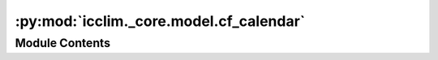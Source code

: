 :py:mod:`icclim._core.model.cf_calendar`
========================================

.. py:module:: icclim._core.model.cf_calendar

.. autoapi-nested-parse::

   Contain the CfCalendar class and the CfCalendarRegistry class.

   These classes are used to represent and manage the CF calendars used in the
   climate indices calculation.



Module Contents
---------------

.. py:class:: CfCalendar


   Represents a CF calendar.

   :param aliases: All the possible aliases or poorly typed calendar names targeting the same
                   calendar.
   :type aliases: list[str]
   :param is_leap: It expects a DataArray argument of years such as `da.time.dt.year`.
                   Returns a mask of the input telling if the value is part of a leap year or not.
   :type is_leap: Callable

   .. attribute:: aliases

      All the possible aliases or poorly typed calendar names targeting the same
      calendar.

      :type: list[str]

   .. attribute:: is_leap

      It expects a DataArray argument of years such as `da.time.dt.year`.
      Returns a mask of the input telling if the value is part of a leap year or not.

      :type: Callable

   .. py:property:: name
      :type: str

      Returns the name of the calendar.

      :returns: The name of the calendar.
      :rtype: str


.. py:class:: CfCalendarRegistry




   Calendars known in CF plus some additional custom aliases for convenience.

   :param aliases: All the possible aliases or poorly typed calendar names targeting the same
                   calendar.
   :type aliases: list[str]
   :param is_leap: It expects a DataArray argument of years such as `da.time.dt.year`.
                   Returns a mask of the input telling if the value is part of a leap year or not.
   :type is_leap: Callable

   .. attribute:: _item_class

      The class of the items in the registry.

      :type: type

   .. py:method:: get_item_aliases(item: CfCalendar) -> list[str]
      :staticmethod:

      Get the aliases of a CfCalendar item.

      :param item: The CfCalendar item.
      :type item: CfCalendar

      :returns: The aliases of the CfCalendar item.
      :rtype: list[str]



.. py:function:: _proleptic_gregorian_leap(years: xarray.DataArray) -> xarray.DataArray

   Calculate if the years are part of a leap year in the proleptic Gregorian calendar.

   :param years: The years to check.
   :type years: DataArray

   :returns: A boolean array indicating if the years are part of a leap year.
   :rtype: DataArray


.. py:function:: _julian_leap(years: xarray.DataArray) -> xarray.DataArray

   Calculate if the years are part of a leap year in the Julian calendar.

   :param years: The years to check.
   :type years: DataArray

   :returns: A boolean array indicating if the years are part of a leap year.
   :rtype: DataArray


.. py:function:: _standard_leap(years: xarray.DataArray) -> xarray.DataArray

   Calculate if the years are part of a leap year in the standard Gregorian calendar.

   :param years: The years to check.
   :type years: DataArray

   :returns: A boolean array indicating if the years are part of a leap year.
   :rtype: DataArray
